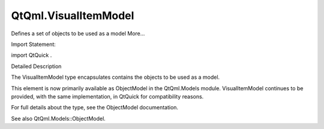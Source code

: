 QtQml.VisualItemModel
=====================

.. raw:: html

   <p>

Defines a set of objects to be used as a model More...

.. raw:: html

   </p>

.. raw:: html

   <!-- @@@VisualItemModel -->

.. raw:: html

   <table class="alignedsummary">

.. raw:: html

   <tr>

.. raw:: html

   <td class="memItemLeft rightAlign topAlign">

Import Statement:

.. raw:: html

   </td>

.. raw:: html

   <td class="memItemRight bottomAlign">

import QtQuick .

.. raw:: html

   </td>

.. raw:: html

   </tr>

.. raw:: html

   </table>

.. raw:: html

   <ul>

.. raw:: html

   </ul>

.. raw:: html

   <!-- $$$VisualItemModel-description -->

.. raw:: html

   <h2 id="details">

Detailed Description

.. raw:: html

   </h2>

.. raw:: html

   </p>

.. raw:: html

   <p>

The VisualItemModel type encapsulates contains the objects to be used as
a model.

.. raw:: html

   </p>

.. raw:: html

   <p>

This element is now primarily available as ObjectModel in the
QtQml.Models module. VisualItemModel continues to be provided, with the
same implementation, in QtQuick for compatibility reasons.

.. raw:: html

   </p>

.. raw:: html

   <p>

For full details about the type, see the ObjectModel documentation.

.. raw:: html

   </p>

.. raw:: html

   <p>

See also QtQml.Models::ObjectModel.

.. raw:: html

   </p>

.. raw:: html

   <!-- @@@VisualItemModel -->
